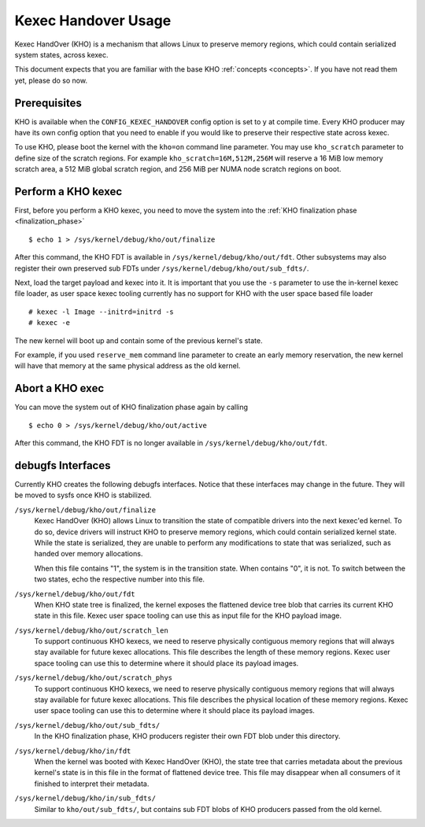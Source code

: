 .. SPDX-License-Identifier: GPL-2.0-or-later

====================
Kexec Handover Usage
====================

Kexec HandOver (KHO) is a mechanism that allows Linux to preserve memory
regions, which could contain serialized system states, across kexec.

This document expects that you are familiar with the base KHO
:ref:`concepts <concepts>`. If you have not read
them yet, please do so now.

Prerequisites
=============

KHO is available when the ``CONFIG_KEXEC_HANDOVER`` config option is set to y
at compile time. Every KHO producer may have its own config option that you
need to enable if you would like to preserve their respective state across
kexec.

To use KHO, please boot the kernel with the ``kho=on`` command line
parameter. You may use ``kho_scratch`` parameter to define size of the
scratch regions. For example ``kho_scratch=16M,512M,256M`` will reserve a
16 MiB low memory scratch area, a 512 MiB global scratch region, and 256 MiB
per NUMA node scratch regions on boot.

Perform a KHO kexec
===================

First, before you perform a KHO kexec, you need to move the system into
the :ref:`KHO finalization phase <finalization_phase>` ::

  $ echo 1 > /sys/kernel/debug/kho/out/finalize

After this command, the KHO FDT is available in
``/sys/kernel/debug/kho/out/fdt``. Other subsystems may also register
their own preserved sub FDTs under
``/sys/kernel/debug/kho/out/sub_fdts/``.

Next, load the target payload and kexec into it. It is important that you
use the ``-s`` parameter to use the in-kernel kexec file loader, as user
space kexec tooling currently has no support for KHO with the user space
based file loader ::

  # kexec -l Image --initrd=initrd -s
  # kexec -e

The new kernel will boot up and contain some of the previous kernel's state.

For example, if you used ``reserve_mem`` command line parameter to create
an early memory reservation, the new kernel will have that memory at the
same physical address as the old kernel.

Abort a KHO exec
================

You can move the system out of KHO finalization phase again by calling ::

  $ echo 0 > /sys/kernel/debug/kho/out/active

After this command, the KHO FDT is no longer available in
``/sys/kernel/debug/kho/out/fdt``.

debugfs Interfaces
==================

Currently KHO creates the following debugfs interfaces. Notice that these
interfaces may change in the future. They will be moved to sysfs once KHO is
stabilized.

``/sys/kernel/debug/kho/out/finalize``
    Kexec HandOver (KHO) allows Linux to transition the state of
    compatible drivers into the next kexec'ed kernel. To do so,
    device drivers will instruct KHO to preserve memory regions,
    which could contain serialized kernel state.
    While the state is serialized, they are unable to perform
    any modifications to state that was serialized, such as
    handed over memory allocations.

    When this file contains "1", the system is in the transition
    state. When contains "0", it is not. To switch between the
    two states, echo the respective number into this file.

``/sys/kernel/debug/kho/out/fdt``
    When KHO state tree is finalized, the kernel exposes the
    flattened device tree blob that carries its current KHO
    state in this file. Kexec user space tooling can use this
    as input file for the KHO payload image.

``/sys/kernel/debug/kho/out/scratch_len``
    To support continuous KHO kexecs, we need to reserve
    physically contiguous memory regions that will always stay
    available for future kexec allocations. This file describes
    the length of these memory regions. Kexec user space tooling
    can use this to determine where it should place its payload
    images.

``/sys/kernel/debug/kho/out/scratch_phys``
    To support continuous KHO kexecs, we need to reserve
    physically contiguous memory regions that will always stay
    available for future kexec allocations. This file describes
    the physical location of these memory regions. Kexec user space
    tooling can use this to determine where it should place its
    payload images.

``/sys/kernel/debug/kho/out/sub_fdts/``
    In the KHO finalization phase, KHO producers register their own
    FDT blob under this directory.

``/sys/kernel/debug/kho/in/fdt``
    When the kernel was booted with Kexec HandOver (KHO),
    the state tree that carries metadata about the previous
    kernel's state is in this file in the format of flattened
    device tree. This file may disappear when all consumers of
    it finished to interpret their metadata.

``/sys/kernel/debug/kho/in/sub_fdts/``
    Similar to ``kho/out/sub_fdts/``, but contains sub FDT blobs
    of KHO producers passed from the old kernel.
